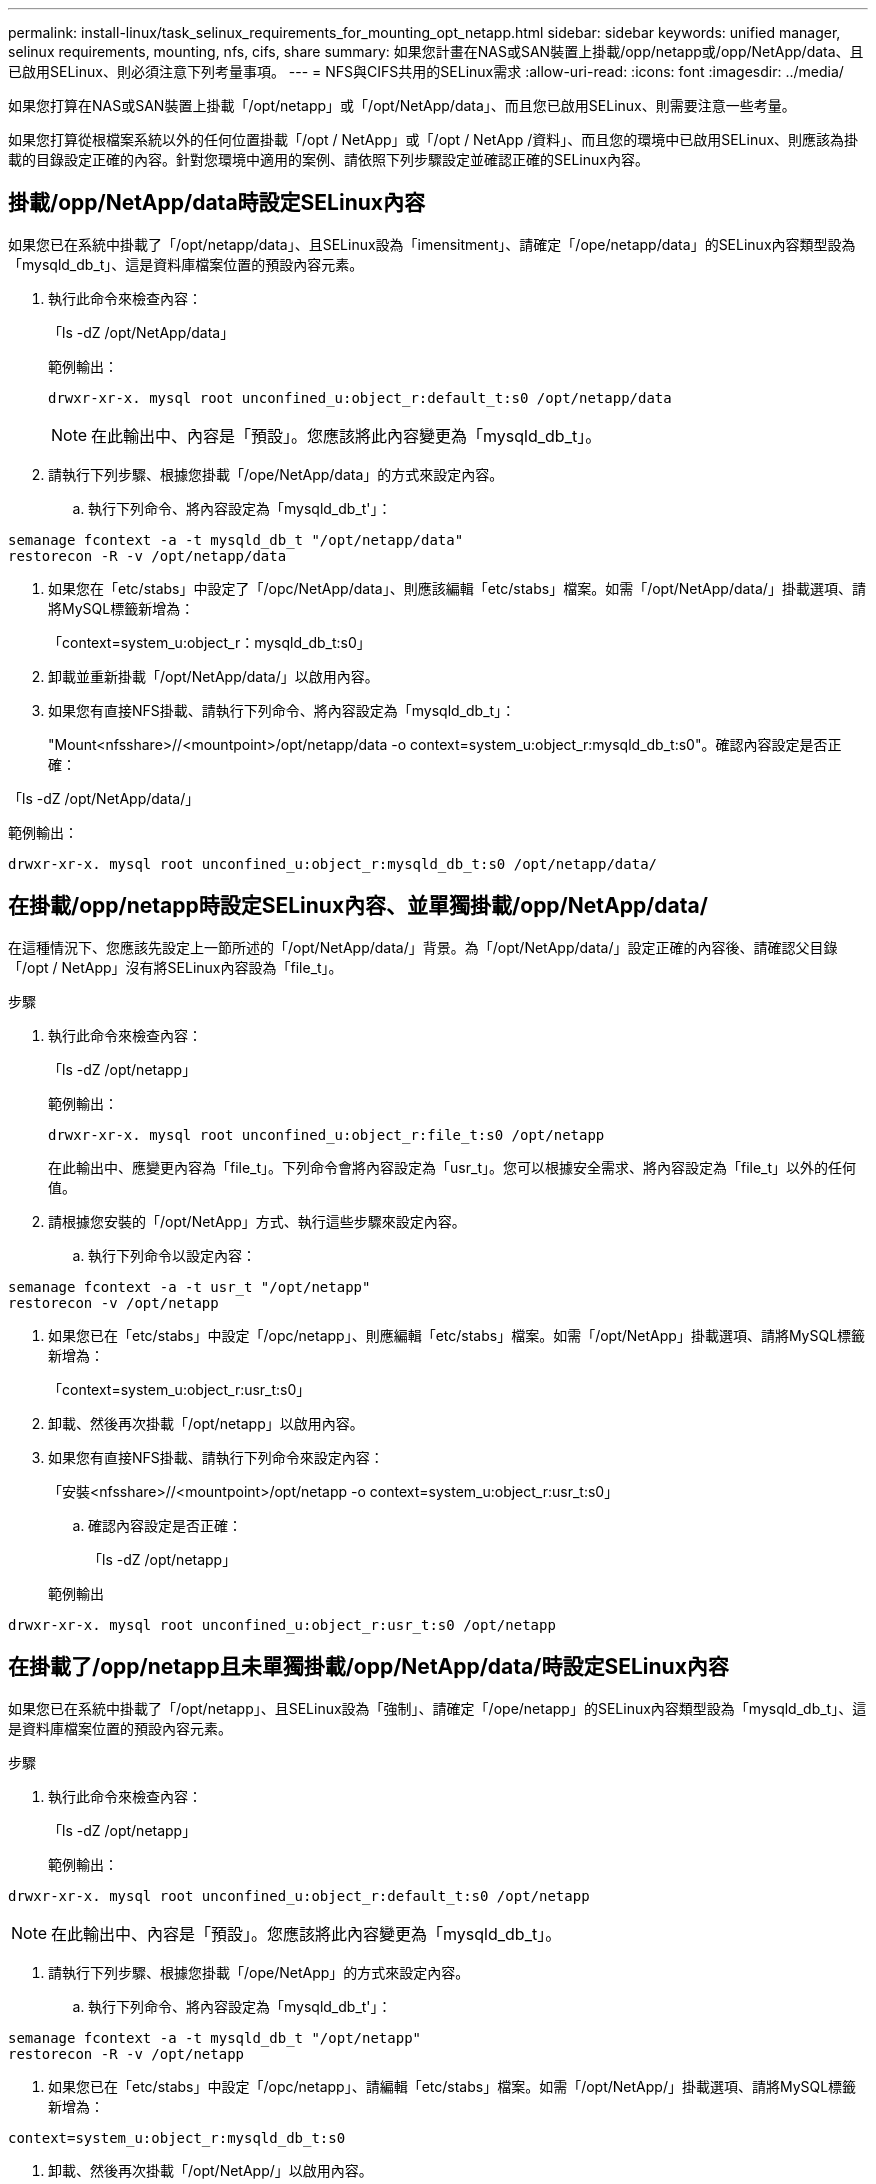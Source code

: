 ---
permalink: install-linux/task_selinux_requirements_for_mounting_opt_netapp.html 
sidebar: sidebar 
keywords: unified manager, selinux requirements, mounting, nfs, cifs, share 
summary: 如果您計畫在NAS或SAN裝置上掛載/opp/netapp或/opp/NetApp/data、且已啟用SELinux、則必須注意下列考量事項。 
---
= NFS與CIFS共用的SELinux需求
:allow-uri-read: 
:icons: font
:imagesdir: ../media/


[role="lead"]
如果您打算在NAS或SAN裝置上掛載「/opt/netapp」或「/opt/NetApp/data」、而且您已啟用SELinux、則需要注意一些考量。

如果您打算從根檔案系統以外的任何位置掛載「/opt / NetApp」或「/opt / NetApp /資料」、而且您的環境中已啟用SELinux、則應該為掛載的目錄設定正確的內容。針對您環境中適用的案例、請依照下列步驟設定並確認正確的SELinux內容。



== 掛載/opp/NetApp/data時設定SELinux內容

如果您已在系統中掛載了「/opt/netapp/data」、且SELinux設為「imensitment」、請確定「/ope/netapp/data」的SELinux內容類型設為「mysqld_db_t」、這是資料庫檔案位置的預設內容元素。

. 執行此命令來檢查內容：
+
「ls -dZ /opt/NetApp/data」

+
範例輸出：

+
[listing]
----
drwxr-xr-x. mysql root unconfined_u:object_r:default_t:s0 /opt/netapp/data
----
+

NOTE: 在此輸出中、內容是「預設」。您應該將此內容變更為「mysqld_db_t」。

. 請執行下列步驟、根據您掛載「/ope/NetApp/data」的方式來設定內容。
+
.. 執行下列命令、將內容設定為「mysqld_db_t'」：




[listing]
----
semanage fcontext -a -t mysqld_db_t "/opt/netapp/data"
restorecon -R -v /opt/netapp/data
----
. 如果您在「etc/stabs」中設定了「/opc/NetApp/data」、則應該編輯「etc/stabs」檔案。如需「/opt/NetApp/data/」掛載選項、請將MySQL標籤新增為：
+
「context=system_u:object_r：mysqld_db_t:s0」

. 卸載並重新掛載「/opt/NetApp/data/」以啟用內容。
. 如果您有直接NFS掛載、請執行下列命令、將內容設定為「mysqld_db_t」：
+
"Mount<nfsshare>//<mountpoint>/opt/netapp/data -o context=system_u:object_r:mysqld_db_t:s0"。確認內容設定是否正確：



「ls -dZ /opt/NetApp/data/」

範例輸出：

[listing]
----
drwxr-xr-x. mysql root unconfined_u:object_r:mysqld_db_t:s0 /opt/netapp/data/
----


== 在掛載/opp/netapp時設定SELinux內容、並單獨掛載/opp/NetApp/data/

在這種情況下、您應該先設定上一節所述的「/opt/NetApp/data/」背景。為「/opt/NetApp/data/」設定正確的內容後、請確認父目錄「/opt / NetApp」沒有將SELinux內容設為「file_t」。

.步驟
. 執行此命令來檢查內容：
+
「ls -dZ /opt/netapp」

+
範例輸出：

+
[listing]
----
drwxr-xr-x. mysql root unconfined_u:object_r:file_t:s0 /opt/netapp
----
+
在此輸出中、應變更內容為「file_t」。下列命令會將內容設定為「usr_t」。您可以根據安全需求、將內容設定為「file_t」以外的任何值。

. 請根據您安裝的「/opt/NetApp」方式、執行這些步驟來設定內容。
+
.. 執行下列命令以設定內容：




[listing]
----
semanage fcontext -a -t usr_t "/opt/netapp"
restorecon -v /opt/netapp
----
. 如果您已在「etc/stabs」中設定「/opc/netapp」、則應編輯「etc/stabs」檔案。如需「/opt/NetApp」掛載選項、請將MySQL標籤新增為：
+
「context=system_u:object_r:usr_t:s0」

. 卸載、然後再次掛載「/opt/netapp」以啟用內容。
. 如果您有直接NFS掛載、請執行下列命令來設定內容：
+
「安裝<nfsshare>//<mountpoint>/opt/netapp -o context=system_u:object_r:usr_t:s0」

+
.. 確認內容設定是否正確：
+
「ls -dZ /opt/netapp」

+
範例輸出





[listing]
----
drwxr-xr-x. mysql root unconfined_u:object_r:usr_t:s0 /opt/netapp
----


== 在掛載了/opp/netapp且未單獨掛載/opp/NetApp/data/時設定SELinux內容

如果您已在系統中掛載了「/opt/netapp」、且SELinux設為「強制」、請確定「/ope/netapp」的SELinux內容類型設為「mysqld_db_t」、這是資料庫檔案位置的預設內容元素。

.步驟
. 執行此命令來檢查內容：
+
「ls -dZ /opt/netapp」

+
範例輸出：



[listing]
----
drwxr-xr-x. mysql root unconfined_u:object_r:default_t:s0 /opt/netapp
----

NOTE: 在此輸出中、內容是「預設」。您應該將此內容變更為「mysqld_db_t」。

. 請執行下列步驟、根據您掛載「/ope/NetApp」的方式來設定內容。
+
.. 執行下列命令、將內容設定為「mysqld_db_t'」：




[listing]
----
semanage fcontext -a -t mysqld_db_t "/opt/netapp"
restorecon -R -v /opt/netapp
----
. 如果您已在「etc/stabs」中設定「/opc/netapp」、請編輯「etc/stabs」檔案。如需「/opt/NetApp/」掛載選項、請將MySQL標籤新增為：


[listing]
----
context=system_u:object_r:mysqld_db_t:s0
----
. 卸載、然後再次掛載「/opt/NetApp/」以啟用內容。
. 如果您有直接NFS掛載、請執行下列命令、將內容設定為「mysqld_db_t」：


[listing]
----
mount <nfsshare>:/<mountpoint> /opt/netapp -o context=system_u:object_r:mysqld_db_t:s0
----
. 確認內容設定是否正確：
+
「ls -dZ /opt/NetApp/」

+
範例輸出：



[listing]
----
drwxr-xr-x. mysql root unconfined_u:object_r:mysqld_db_t:s0 /opt/netapp/
----
'''